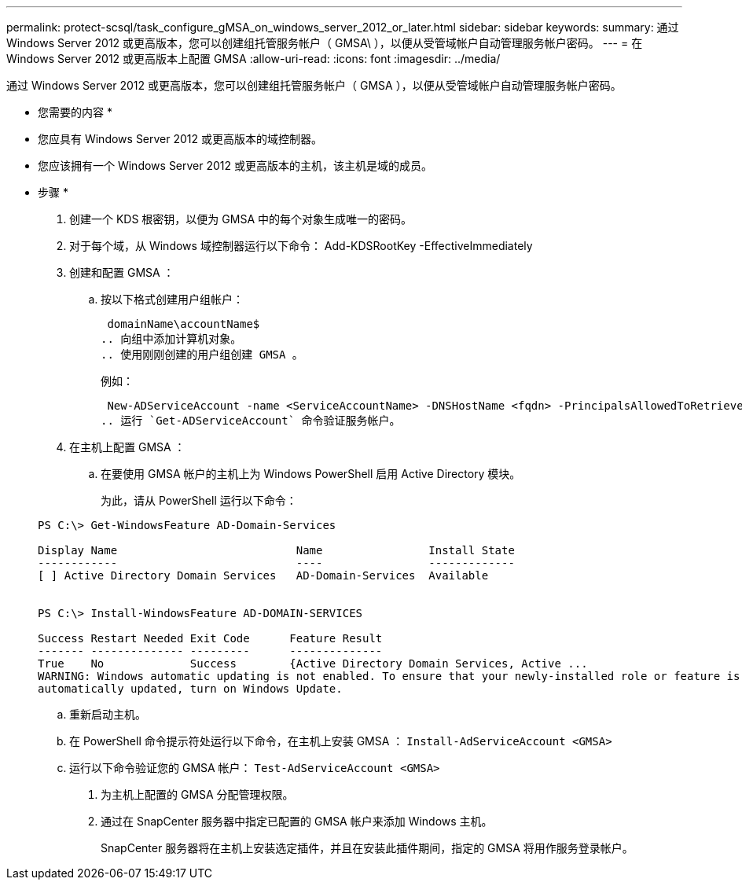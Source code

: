 ---
permalink: protect-scsql/task_configure_gMSA_on_windows_server_2012_or_later.html 
sidebar: sidebar 
keywords:  
summary: 通过 Windows Server 2012 或更高版本，您可以创建组托管服务帐户（ GMSA\ ），以便从受管域帐户自动管理服务帐户密码。 
---
= 在 Windows Server 2012 或更高版本上配置 GMSA
:allow-uri-read: 
:icons: font
:imagesdir: ../media/


通过 Windows Server 2012 或更高版本，您可以创建组托管服务帐户（ GMSA ），以便从受管域帐户自动管理服务帐户密码。

* 您需要的内容 *

* 您应具有 Windows Server 2012 或更高版本的域控制器。
* 您应该拥有一个 Windows Server 2012 或更高版本的主机，该主机是域的成员。


* 步骤 *

. 创建一个 KDS 根密钥，以便为 GMSA 中的每个对象生成唯一的密码。
. 对于每个域，从 Windows 域控制器运行以下命令： Add-KDSRootKey -EffectiveImmediately
. 创建和配置 GMSA ：
+
.. 按以下格式创建用户组帐户：
+
 domainName\accountName$
.. 向组中添加计算机对象。
.. 使用刚刚创建的用户组创建 GMSA 。
+
例如：

+
 New-ADServiceAccount -name <ServiceAccountName> -DNSHostName <fqdn> -PrincipalsAllowedToRetrieveManagedPassword <group> -ServicePrincipalNames <SPN1,SPN2,…>
.. 运行 `Get-ADServiceAccount` 命令验证服务帐户。


. 在主机上配置 GMSA ：
+
.. 在要使用 GMSA 帐户的主机上为 Windows PowerShell 启用 Active Directory 模块。
+
为此，请从 PowerShell 运行以下命令：

+
[listing]
----
PS C:\> Get-WindowsFeature AD-Domain-Services

Display Name                           Name                Install State
------------                           ----                -------------
[ ] Active Directory Domain Services   AD-Domain-Services  Available


PS C:\> Install-WindowsFeature AD-DOMAIN-SERVICES

Success Restart Needed Exit Code      Feature Result
------- -------------- ---------      --------------
True    No             Success        {Active Directory Domain Services, Active ...
WARNING: Windows automatic updating is not enabled. To ensure that your newly-installed role or feature is
automatically updated, turn on Windows Update.
----
.. 重新启动主机。
.. 在 PowerShell 命令提示符处运行以下命令，在主机上安装 GMSA ： `Install-AdServiceAccount <GMSA>`
.. 运行以下命令验证您的 GMSA 帐户： `Test-AdServiceAccount <GMSA>`


. 为主机上配置的 GMSA 分配管理权限。
. 通过在 SnapCenter 服务器中指定已配置的 GMSA 帐户来添加 Windows 主机。
+
SnapCenter 服务器将在主机上安装选定插件，并且在安装此插件期间，指定的 GMSA 将用作服务登录帐户。


